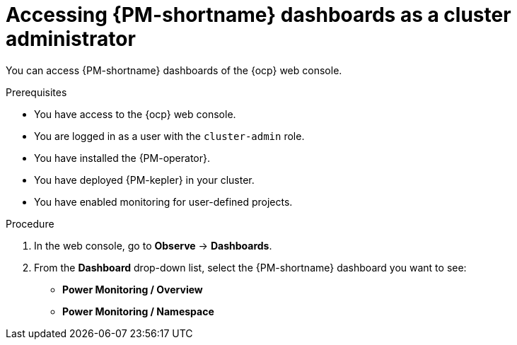 // Module included in the following assemblies:

// * power_monitoring/visualizing-power-monitoring-metrics.adoc

:_mod-docs-content-type: PROCEDURE
[id="power-monitoring-accessing-dashboards-admin_{context}"]
= Accessing {PM-shortname} dashboards as a cluster administrator

You can access {PM-shortname} dashboards of the {ocp} web console.

.Prerequisites

* You have access to the {ocp} web console.
* You are logged in as a user with the `cluster-admin` role.
* You have installed the {PM-operator}.
* You have deployed {PM-kepler} in your cluster.
* You have enabled monitoring for user-defined projects.

.Procedure

. In the web console, go to *Observe* -> *Dashboards*.

. From the *Dashboard* drop-down list, select the {PM-shortname} dashboard you want to see: 
** *Power Monitoring / Overview*
** *Power Monitoring / Namespace*